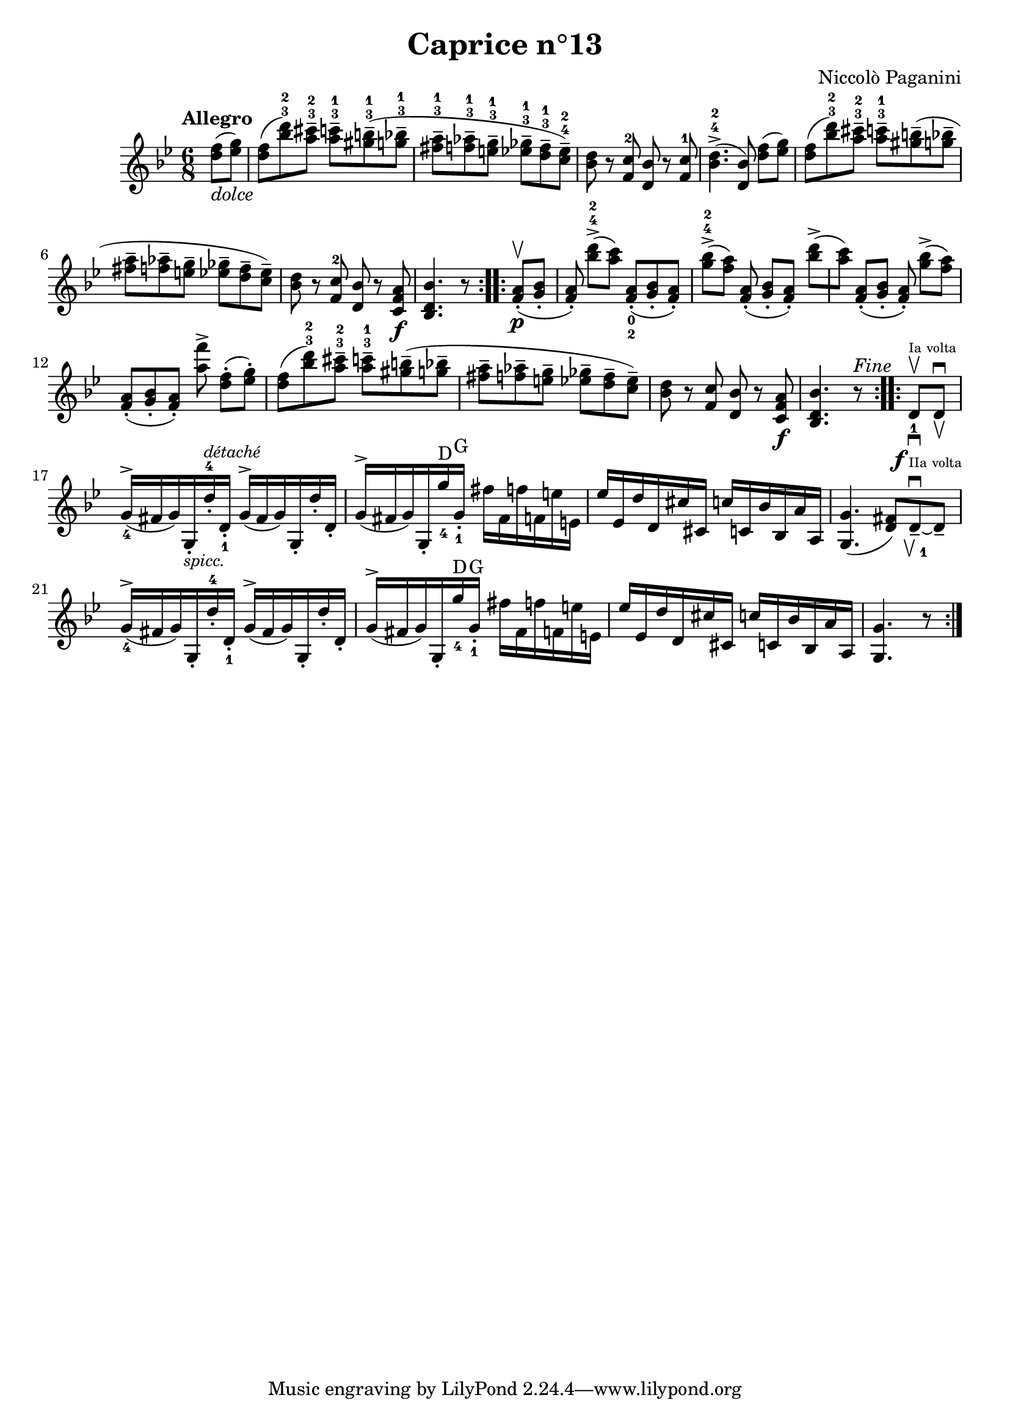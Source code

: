 \version "2.14.2"

\header
{
  title = "Caprice n°13"
  composer = "Niccolò Paganini"
}

\language "english"

\relative c''
{
  \time 6/8
  \tempo "Allegro"
  \key g \minor

  \repeat volta 2
  {
    \partial 4 <d f>8(_\markup{\italic dolce} <ef g>) |
    <d f>( <bf' d>-3-2) <a cs>---3-2  <a c>---3-1 <gs b>---3-1( <g bf>---3-1 | %m1
    <fs a>---3-1 <f af>---3-1 <e g>---3-1  <ef gf>---3-1 <d f>---3-1 <c ef>---4-2) |
    <bf d> r <f c'>-2 <d bf'> r <f c'>-1 |
    <bf d>4.->-4-2( <d, bf'>8) <d' f>([ <ef g>]) |
    <d f>( <bf' d>-3-2) <a cs>---3-2  <a c>---3-1 <gs b>--( <g bf>-- | %m5
    <fs a>-- <f af>-- <e g>--  <ef gf>-- <d f>-- <c ef>--) |
    <bf d> r <f c'>-2 <d bf'> r <c f a>\f |
    <bf d bf'>4. r8
    }
  \repeat volta 2
  {
    <f' a>-.\upbow\p( <g bf>-. |
    <f a>-.) <bf' d>->-4-2([ <a c>]) <f, a>-._0_2( <g bf>-. <f a>-.) |
    <g' bf>->-4-2([ <f a>]) <f, a>-.( <g bf>-.[ <f a>-.]) <bf' d>->([ | %m10
    <a c>]) <f, a>-.([ <g bf>-.] <f a>-.) <g' bf>->([ <f a>]) |
    <f, a>-.([ <g bf>-. <f a>-.]) <a' f'>-> <d, f>-.([ <ef g>-.]) |
    <d f>( <bf' d>-3-2) <a cs>---3-2  <a c>---3-1 <gs b>--( <g bf>-- |
    <fs a>-- <f af>-- <e g>--  <ef gf>-- <d f>-- <c ef>--) |
    <bf d> r <f c'> <d bf'> r <c f a>\f | %m15
    <bf d bf'>4. r8^\markup{\italic Fine}
    }
  \repeat volta 2
  {
    d_1-\markup{\halign #1.9 \dynamic f}\upbow^\markup{\teeny{Ia volta}}_\downbow_\markup{\teeny{IIa volta}} d\downbow_\upbow |
    g16_4^>( fs g) g,-._\markup{\small\italic spicc.} d''-4-.^\markup{\small\italic détaché} d,-._1  g^>( fs g) g,-. d''-. d,-. |
    g^>( fs g) g,-. g''_4^\markup{D} g,-._1^\markup{G} fs' fs, f' f, e' e, |
    ef' ef, d' d, cs' cs,  c' c, bf' bf, a' a, |
    <g g'>4.( <d' fs>8) d--_\markup{\musicglyph #"scripts.upbow"\finger 1}^\downbow~ d-- | %m20
    g16_4^>( fs g) g,-. d''-4-. d,-._1  g^>( fs g) g,-. d''-. d,-. |
    g^>( fs g) g,-. g''_4^\markup{D} g,-._1^\markup{G} fs' fs, f' f, e' e, |
    ef' ef, d' d, cs' cs,  c' c, bf' bf, a' a, |
    <g g'>4. r8
  }
}

